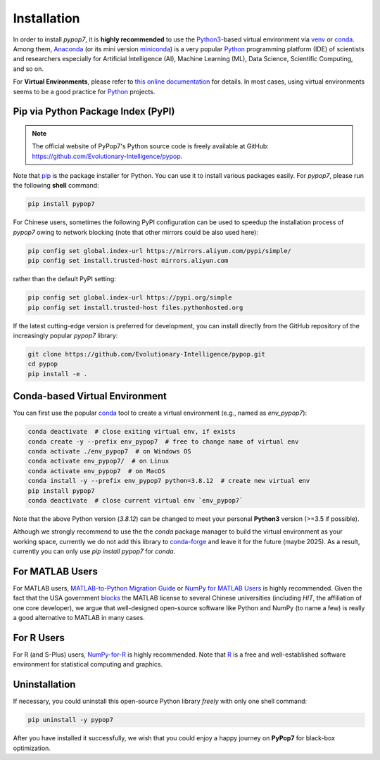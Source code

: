 Installation
============

In order to install *pypop7*, it is **highly recommended** to use the `Python3 <https://docs.python.org/3/>`_-based
virtual environment via `venv <https://docs.python.org/3/library/venv.html>`_ or
`conda <https://docs.conda.io/projects/conda/en/latest/index.html>`_. Among them, `Anaconda <https://docs.anaconda.com/>`_
(or its mini version `miniconda <https://docs.conda.io/projects/miniconda/en/latest/>`_) is a very popular `Python
<https://www.python.org/>`_ programming platform (IDE) of scientists and researchers especially for Artificial Intelligence
(AI), Machine Learning (ML), Data Science, Scientific Computing, and so on.

For **Virtual Environments**, please refer to `this online documentation
<https://packaging.python.org/en/latest/guides/installing-using-pip-and-virtual-environments/>`_ for details.
In most cases, using virtual environments seems to be a good practice for `Python <https://www.python.org/>`_ projects.

Pip via Python Package Index (PyPI)
-----------------------------------

.. note:: The official website of PyPop7's Python source code is freely available at GitHub:
   https://github.com/Evolutionary-Intelligence/pypop.

Note that `pip <https://pip.pypa.io/en/stable/>`_ is the package installer for Python. You can use it to install
various packages easily. For `pypop7`, please run the following **shell** command:

.. code-block:: bash

    pip install pypop7

For Chinese users, sometimes the following PyPI configuration can be used to speedup the installation process
of `pypop7` owing to network blocking (note that other mirrors could be also used here):

.. code-block:: bash

    pip config set global.index-url https://mirrors.aliyun.com/pypi/simple/
    pip config set install.trusted-host mirrors.aliyun.com

rather than the default PyPI setting:

.. code-block:: bash

    pip config set global.index-url https://pypi.org/simple
    pip config set install.trusted-host files.pythonhosted.org

If the latest cutting-edge version is preferred for development, you can install directly from the GitHub repository
of the increasingly popular `pypop7` library:

.. code-block:: bash
   
   git clone https://github.com/Evolutionary-Intelligence/pypop.git
   cd pypop
   pip install -e .

Conda-based Virtual Environment
-------------------------------

You can first use the popular `conda <https://docs.conda.io/projects/conda/en/latest/index.html>`_ tool to create
a virtual environment (e.g., named as `env_pypop7`):

.. code-block:: bash

    conda deactivate  # close exiting virtual env, if exists
    conda create -y --prefix env_pypop7  # free to change name of virtual env
    conda activate ./env_pypop7  # on Windows OS
    conda activate env_pypop7/  # on Linux
    conda activate env_pypop7  # on MacOS
    conda install -y --prefix env_pypop7 python=3.8.12  # create new virtual env
    pip install pypop7
    conda deactivate  # close current virtual env `env_pypop7`

Note that the above Python version (`3.8.12`) can be changed to meet your personal **Python3** version
(>=3.5 if possible).

Although we strongly recommend to use the the `conda` package manager to build the virtual environment as your working
space, currently we do not add this library to `conda-forge <https://conda-forge.org/>`_ and leave it for the future
(maybe 2025). As a result, currently you can only use `pip install pypop7` for `conda`.

For MATLAB Users
----------------

For MATLAB users, `MATLAB-to-Python Migration Guide
<https://www.enthought.com/wp-content/uploads/2019/08/Enthought-MATLAB-to-Python-White-Paper_.pdf>`_ or
`NumPy for MATLAB Users <https://numpy.org/devdocs/user/numpy-for-matlab-users.html>`_ is highly recommended.
Given the fact that the USA government `blocks
<https://www.quora.com/Did-the-US-really-block-the-license-of-MATLAB-to-several-Chinese-universities>`_ the MATLAB
license to several Chinese universities (including *HIT*, the affiliation of one core developer), we argue that
well-designed open-source software like Python and NumPy (to name a few) is really a good alternative to MATLAB
in many cases.

For R Users
-----------

For R (and S-Plus) users, `NumPy-for-R <https://mathesaurus.sourceforge.net/r-numpy.html>`_
is highly recommended. Note that `R <https://www.r-project.org/>`_ is a free and well-established
software environment for statistical computing and graphics.

Uninstallation
--------------

If necessary, you could uninstall this open-source Python library *freely* with only one shell
command:

.. code-block:: bash

    pip uninstall -y pypop7

After you have installed it successfully, we wish that you could enjoy a happy journey on
**PyPop7** for black-box optimization.
